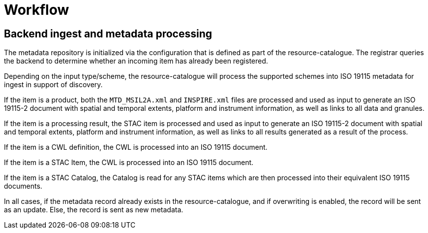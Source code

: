 = Workflow

== Backend ingest and metadata processing

The metadata repository is initialized via the configuration that is defined
as part of the resource-catalogue.  The registrar queries the backend to
determine whether an incoming item has already been registered.

Depending on the input type/scheme, the resource-catalogue will process the
supported schemes into ISO 19115 metadata for ingest in support of discovery.

If the item is a product, both the `MTD_MSIL2A.xml` and `INSPIRE.xml` files
are processed and used as input to generate an ISO 19115-2 document with
spatial and temporal extents, platform and instrument information, as well as
links to all data and granules.

If the item is a processing result, the STAC item is processed and used as
input to generate an ISO 19115-2 document with spatial and temporal extents,
platform and instrument information, as well as links to all results generated
as a result of the process.

If the item is a CWL definition, the CWL is processed into an ISO 19115 document.

If the item is a STAC Item, the CWL is processed into an ISO 19115 document.

If the item is a STAC Catalog, the Catalog is read for any STAC items which are
then processed into their equivalent ISO 19115 documents.

In all cases, if the metadata record already exists in the
resource-catalogue, and if overwriting is enabled, the record will be
sent as an update.  Else, the record is sent as new metadata.

